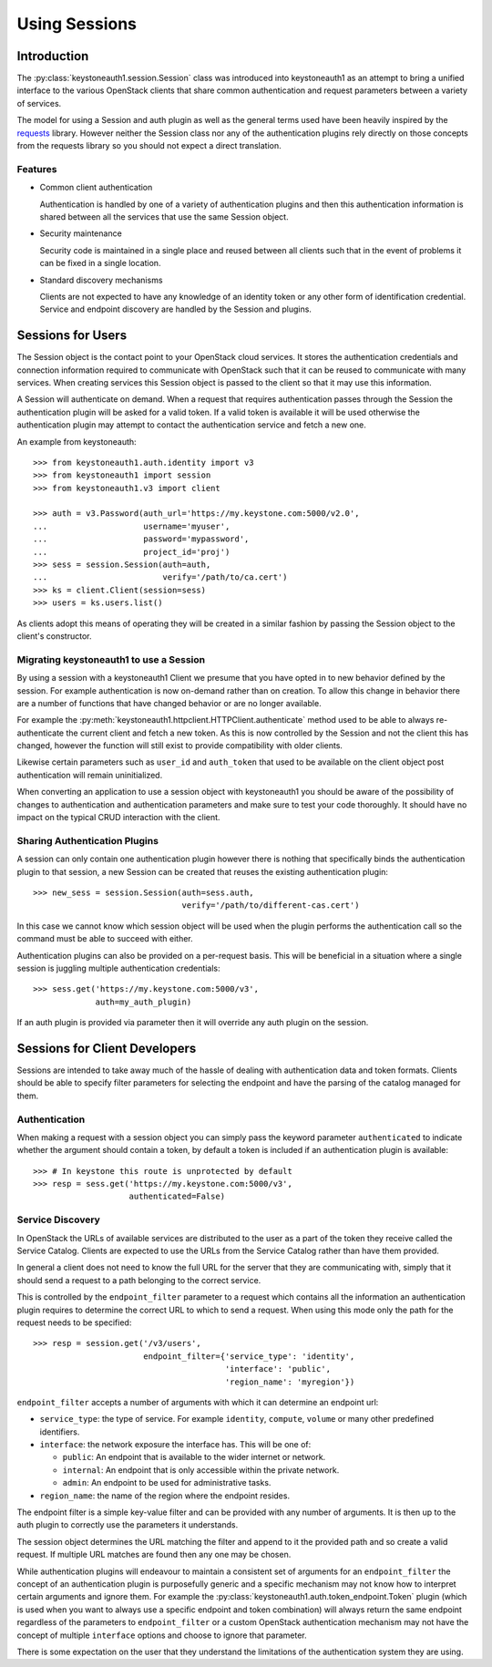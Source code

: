 ==============
Using Sessions
==============

Introduction
============

The :py:class:`keystoneauth1.session.Session` class was introduced into
keystoneauth1 as an attempt to bring a unified interface to the various
OpenStack clients that share common authentication and request parameters
between a variety of services.

The model for using a Session and auth plugin as well as the general terms used
have been heavily inspired by the `requests <http://docs.python-requests.org>`_
library. However neither the Session class nor any of the authentication
plugins rely directly on those concepts from the requests library so you should
not expect a direct translation.

Features
--------

- Common client authentication

  Authentication is handled by one of a variety of authentication plugins and
  then this authentication information is shared between all the services that
  use the same Session object.

- Security maintenance

  Security code is maintained in a single place and reused between all
  clients such that in the event of problems it can be fixed in a single
  location.

- Standard discovery mechanisms

  Clients are not expected to have any knowledge of an identity token or any
  other form of identification credential. Service and endpoint discovery are
  handled by the Session and plugins.


Sessions for Users
==================

The Session object is the contact point to your OpenStack cloud services. It
stores the authentication credentials and connection information required to
communicate with OpenStack such that it can be reused to communicate with many
services.  When creating services this Session object is passed to the client
so that it may use this information.

A Session will authenticate on demand. When a request that requires
authentication passes through the Session the authentication plugin will be
asked for a valid token. If a valid token is available it will be used
otherwise the authentication plugin may attempt to contact the authentication
service and fetch a new one.

An example from keystoneauth::

    >>> from keystoneauth1.auth.identity import v3
    >>> from keystoneauth1 import session
    >>> from keystoneauth1.v3 import client

    >>> auth = v3.Password(auth_url='https://my.keystone.com:5000/v2.0',
    ...                    username='myuser',
    ...                    password='mypassword',
    ...                    project_id='proj')
    >>> sess = session.Session(auth=auth,
    ...                        verify='/path/to/ca.cert')
    >>> ks = client.Client(session=sess)
    >>> users = ks.users.list()

As clients adopt this means of operating they will be created in a similar
fashion by passing the Session object to the client's constructor.


Migrating keystoneauth1 to use a Session
-----------------------------------------

By using a session with a keystoneauth1 Client we presume that you have opted
in to new behavior defined by the session. For example authentication is now
on-demand rather than on creation. To allow this change in behavior there are
a number of functions that have changed behavior or are no longer available.

For example the
:py:meth:`keystoneauth1.httpclient.HTTPClient.authenticate` method used
to be able to always re-authenticate the current client and fetch a new token.
As this is now controlled by the Session and not the client this has changed,
however the function will still exist to provide compatibility with older
clients.

Likewise certain parameters such as ``user_id`` and ``auth_token`` that used to
be available on the client object post authentication will remain
uninitialized.

When converting an application to use a session object with keystoneauth1 you
should be aware of the possibility of changes to authentication and
authentication parameters and make sure to test your code thoroughly. It should
have no impact on the typical CRUD interaction with the client.


Sharing Authentication Plugins
------------------------------

A session can only contain one authentication plugin however there is nothing
that specifically binds the authentication plugin to that session, a new
Session can be created that reuses the existing authentication plugin::

    >>> new_sess = session.Session(auth=sess.auth,
                                   verify='/path/to/different-cas.cert')

In this case we cannot know which session object will be used when the plugin
performs the authentication call so the command must be able to succeed with
either.

Authentication plugins can also be provided on a per-request basis. This will
be beneficial in a situation where a single session is juggling multiple
authentication credentials::

    >>> sess.get('https://my.keystone.com:5000/v3',
                 auth=my_auth_plugin)

If an auth plugin is provided via parameter then it will override any auth
plugin on the session.

Sessions for Client Developers
==============================

Sessions are intended to take away much of the hassle of dealing with
authentication data and token formats. Clients should be able to specify filter
parameters for selecting the endpoint and have the parsing of the catalog
managed for them.

Authentication
--------------

When making a request with a session object you can simply pass the keyword
parameter ``authenticated`` to indicate whether the argument should contain a
token, by default a token is included if an authentication plugin is available::

    >>> # In keystone this route is unprotected by default
    >>> resp = sess.get('https://my.keystone.com:5000/v3',
                        authenticated=False)


Service Discovery
-----------------

In OpenStack the URLs of available services are distributed to the user as a
part of the token they receive called the Service Catalog. Clients are expected
to use the URLs from the Service Catalog rather than have them provided.

In general a client does not need to know the full URL for the server that they
are communicating with, simply that it should send a request to a path
belonging to the correct service.

This is controlled by the ``endpoint_filter`` parameter to a request which
contains all the information an authentication plugin requires to determine the
correct URL to which to send a request. When using this mode only the path for
the request needs to be specified::

    >>> resp = session.get('/v3/users',
                           endpoint_filter={'service_type': 'identity',
                                            'interface': 'public',
                                            'region_name': 'myregion'})

``endpoint_filter`` accepts a number of arguments with which it can determine
an endpoint url:

- ``service_type``: the type of service. For example ``identity``, ``compute``,
  ``volume`` or many other predefined identifiers.

- ``interface``: the network exposure the interface has. This will be one of:

  - ``public``: An endpoint that is available to the wider internet or network.
  - ``internal``: An endpoint that is only accessible within the private network.
  - ``admin``: An endpoint to be used for administrative tasks.

- ``region_name``: the name of the region where the endpoint resides.

The endpoint filter is a simple key-value filter and can be provided with any
number of arguments. It is then up to the auth plugin to correctly use the
parameters it understands.

The session object determines the URL matching the filter and append to it the
provided path and so create a valid request. If multiple URL matches are found
then any one may be chosen.

While authentication plugins will endeavour to maintain a consistent set of
arguments for an ``endpoint_filter`` the concept of an authentication plugin is
purposefully generic and a specific mechanism may not know how to interpret
certain arguments and ignore them. For example the
:py:class:`keystoneauth1.auth.token_endpoint.Token` plugin (which is used when
you want to always use a specific endpoint and token combination) will always
return the same endpoint regardless of the parameters to ``endpoint_filter`` or
a custom OpenStack authentication mechanism may not have the concept of
multiple ``interface`` options and choose to ignore that parameter.

There is some expectation on the user that they understand the limitations of
the authentication system they are using.

